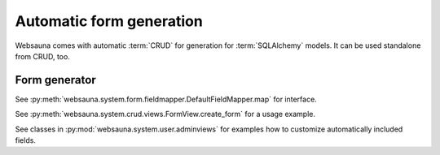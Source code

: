 =========================
Automatic form generation
=========================

Websauna comes with automatic :term:`CRUD` for generation for :term:`SQLAlchemy` models. It can be used standalone from CRUD, too.

Form generator
==============

See :py:meth:`websauna.system.form.fieldmapper.DefaultFieldMapper.map` for interface.

See :py:meth:`websauna.system.crud.views.FormView.create_form` for a usage example.

See classes in :py:mod:`websauna.system.user.adminviews` for examples how to customize automatically included fields.